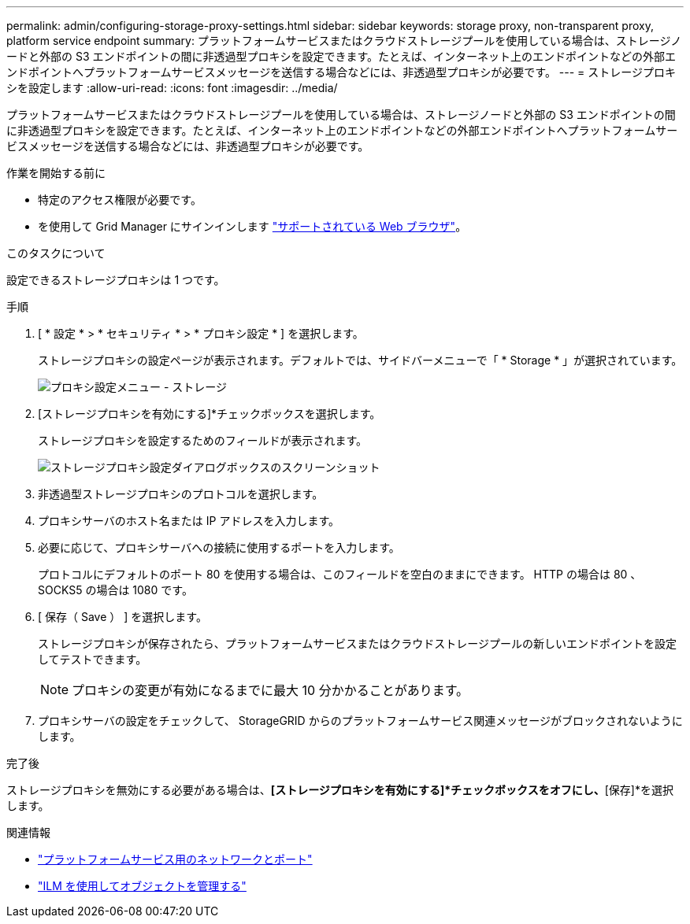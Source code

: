 ---
permalink: admin/configuring-storage-proxy-settings.html 
sidebar: sidebar 
keywords: storage proxy, non-transparent proxy, platform service endpoint 
summary: プラットフォームサービスまたはクラウドストレージプールを使用している場合は、ストレージノードと外部の S3 エンドポイントの間に非透過型プロキシを設定できます。たとえば、インターネット上のエンドポイントなどの外部エンドポイントへプラットフォームサービスメッセージを送信する場合などには、非透過型プロキシが必要です。 
---
= ストレージプロキシを設定します
:allow-uri-read: 
:icons: font
:imagesdir: ../media/


[role="lead"]
プラットフォームサービスまたはクラウドストレージプールを使用している場合は、ストレージノードと外部の S3 エンドポイントの間に非透過型プロキシを設定できます。たとえば、インターネット上のエンドポイントなどの外部エンドポイントへプラットフォームサービスメッセージを送信する場合などには、非透過型プロキシが必要です。

.作業を開始する前に
* 特定のアクセス権限が必要です。
* を使用して Grid Manager にサインインします link:../admin/web-browser-requirements.html["サポートされている Web ブラウザ"]。


.このタスクについて
設定できるストレージプロキシは 1 つです。

.手順
. [ * 設定 * > * セキュリティ * > * プロキシ設定 * ] を選択します。
+
ストレージプロキシの設定ページが表示されます。デフォルトでは、サイドバーメニューで「 * Storage * 」が選択されています。

+
image::../media/proxy_settings_menu_storage.png[プロキシ設定メニュー - ストレージ]

. [ストレージプロキシを有効にする]*チェックボックスを選択します。
+
ストレージプロキシを設定するためのフィールドが表示されます。

+
image::../media/proxy_settings_storage.png[ストレージプロキシ設定ダイアログボックスのスクリーンショット]

. 非透過型ストレージプロキシのプロトコルを選択します。
. プロキシサーバのホスト名または IP アドレスを入力します。
. 必要に応じて、プロキシサーバへの接続に使用するポートを入力します。
+
プロトコルにデフォルトのポート 80 を使用する場合は、このフィールドを空白のままにできます。 HTTP の場合は 80 、 SOCKS5 の場合は 1080 です。

. [ 保存（ Save ） ] を選択します。
+
ストレージプロキシが保存されたら、プラットフォームサービスまたはクラウドストレージプールの新しいエンドポイントを設定してテストできます。

+

NOTE: プロキシの変更が有効になるまでに最大 10 分かかることがあります。

. プロキシサーバの設定をチェックして、 StorageGRID からのプラットフォームサービス関連メッセージがブロックされないようにします。


.完了後
ストレージプロキシを無効にする必要がある場合は、*[ストレージプロキシを有効にする]*チェックボックスをオフにし、*[保存]*を選択します。

.関連情報
* link:networking-and-ports-for-platform-services.html["プラットフォームサービス用のネットワークとポート"]
* link:../ilm/index.html["ILM を使用してオブジェクトを管理する"]

